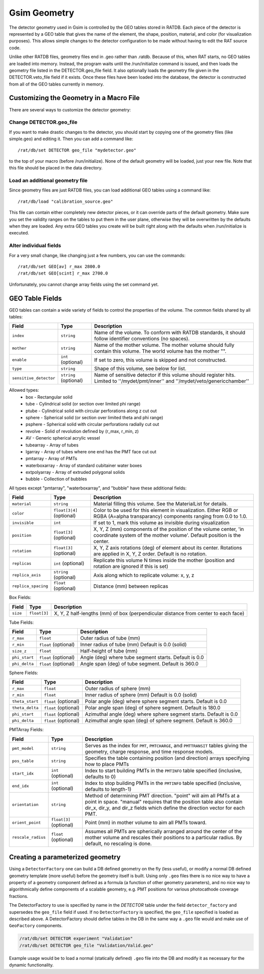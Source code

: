 Gsim Geometry
-------------
The detector geometry used in Gsim is controlled by the GEO tables stored in
RATDB.  Each piece of the detector is represented by a GEO table that gives the
name of the element, the shape, position, material, and color (for
visualization purposes).  This allows simple changes to the detector
configuration to be made without having to edit the RAT source code.

Unlike other RATDB files, geometry files end in .geo rather than .ratdb.
Because of this, when RAT starts, no GEO tables are loaded into memory.
Instead, the program waits until the /run/initialize command is issued, and
then loads the geometry file listed in the DETECTOR.geo_file field.  It also
optionally loads the geometry file given in the DETECTOR.veto_file field if it
exists.  Once these files have been loaded into the database, the detector is
constructed from all of the GEO tables currently in memory.

Customizing the Geometry in a Macro File
````````````````````````````````````````
There are several ways to customize the detector geometry:

Change DETECTOR.geo_file
''''''''''''''''''''''''
If you want to make drastic changes to the detector, you should start by
copying one of the geometry files (like simple.geo) and editing it.  Then you
can add a command like::

    /rat/db/set DETECTOR geo_file "mydetector.geo"

to the top of your macro (before /run/initialize).  None of the default
geometry will be loaded, just your new file.  Note that this file should be
placed in the data directory.

Load an additional geometry file
''''''''''''''''''''''''''''''''

Since geometry files are just RATDB files, you can load additional GEO tables
using a command like::

    /rat/db/load "calibration_source.geo"

This file can contain either completely new detector pieces, or it can override
parts of the default geometry.  Make sure you set the validity ranges on the
tables to put them in the user plane, otherwise they will be overwritten by the
defaults when they are loaded.  Any extra GEO tables you create will be built
right along with the defaults when /run/initialize is executed.

Alter individual fields
'''''''''''''''''''''''
For a very small change, like changing just a few numbers, you can use the
commands::

    /rat/db/set GEO[av] r_max 2800.0
    /rat/db/set GEO[scint] r_max 2700.0

Unfortunately, you cannot change array fields using the set command yet.

GEO Table Fields
````````````````
GEO tables can contain a wide variety of fields to control the properties of
the volume.  The common fields shared by all tables:

======================  ======================  ===================
**Field**               **Type**                **Description**
======================  ======================  ===================
``index``               ``string``              Name of the volume.  To conform with RATDB standards, it should follow identifier conventions (no spaces).
``mother``              ``string``              Name of the mother volume.  The mother volume should fully contain this volume.  The world volume has the mother "".
``enable``              ``int`` (optional)      If set to zero, this volume is skipped and not constructed.
``type``                ``string``              Shape of this volume, see below for list.
``sensitive_detector``  ``string`` (optional)   Name of sensitive detector if this volume should register hits.  Limited to ''/mydet/pmt/inner'' and ''/mydet/veto/genericchamber''
======================  ======================  ===================

Allowed types:
 * box - Rectangular solid
 * tube - Cylindrical solid (or section over limited phi range)
 * ptube - Cylindrical solid with circular perforations along z cut out
 * sphere - Spherical solid (or section over limited theta and phi range)
 * psphere - Spherical solid with circular perforations radially cut out
 * revolve - Solid of revolution defined by (r_max, r_min, z)
 * AV - Generic spherical acrylic vessel
 * tubearray - Array of tubes
 * lgarray - Array of tubes where one end has the PMT face cut out 
 * pmtarray - Array of PMTs
 * waterboxarray - Array of standard cubitainer water boxes
 * extpolyarray - Array of extruded polygonal solids
 * bubble - Collection of bubbles

All types except "pmtarray", "waterboxarray", and "bubble"  have these additional fields:

======================  ==========================  ===================
**Field**               **Type**                    **Description**
======================  ==========================  ===================
``material``            ``string``                  Material filling this volume.  See the MaterialList for details.
``color``               ``float[3|4]`` (optional)   Color to be used for this element in visualization.  Either RGB or RGBA (A=alpha transparancy) components ranging from 0.0 to 1.0.
``invisible``           ``int``                     If set to 1, mark this volume as invisible during visualization
``position``            ``float[3]`` (optional)     X, Y, Z (mm) components of the position of the volume center, 'in coordinate system of the mother volume'.  Default position is the center.
``rotation``            ``float[3]`` (optional)     X, Y, Z axis rotations (deg) of element about its center.  Rotations are applied in X, Y, Z order. Default is no rotation.
``replicas``            ``int`` (optional)          Replicate this volume N times inside the mother (position and rotation are ignored if this is set)
``replica_axis``        ``string`` (optional)       Axis along which to replicate volume: x, y, z
``replica_spacing``     ``float`` (optional)        Distance (mm) between replicas
======================  ==========================  ===================

Box Fields:

======================  ==========================  ===================
**Field**               **Type**                    **Description**
======================  ==========================  ===================
``size``                ``float[3]``                X, Y, Z half-lengths (mm) of box (perpendicular distance from center to each face) 
======================  ==========================  ===================


Tube Fields:

======================  ==========================  ===================
**Field**               **Type**                    **Description**
======================  ==========================  ===================
``r_max``               ``float``                   Outer radius of tube (mm) 
``r_min``               ``float`` (optional)        Inner radius of tube (mm) Default is 0.0 (solid)
``size_z``              ``float``                   Half-height of tube (mm)
``phi_start``           ``float`` (optional)        Angle (deg) where tube segment starts.  Default is 0.0
``phi_delta``           ``float`` (optional)        Angle span (deg) of tube segment.  Default is 360.0
======================  ==========================  ===================

Sphere Fields:

======================  ==========================  ===================
**Field**               **Type**                    **Description**
======================  ==========================  ===================
``r_max``               ``float``                   Outer radius of sphere (mm)
``r_min``               ``float``                   Inner radius of sphere (mm) Default is 0.0 (solid)
``theta_start``         ``float`` (optional)        Polar angle (deg) where sphere segment starts.  Default is 0.0
``theta_delta``         ``float`` (optional)        Polar angle span (deg) of sphere segment.  Default is 180.0
``phi_start``           ``float`` (optional)        Azimuthal angle (deg) where sphere segment starts.  Default is 0.0
``phi_delta``           ``float`` (optional)        Azimuthal angle span (deg) of sphere segment.  Default is 360.0
======================  ==========================  ===================

PMTArray Fields:

======================  ==========================  ===================
**Field**               **Type**                    **Description**
======================  ==========================  ===================
``pmt_model``           ``string``                  Serves as the index for ``PMT``, ``PMTCHARGE``, and ``PMTTRANSIT`` tables giving the geometry, charge response, and time response models.
``pos_table``           ``string``                  Specifies the table containing position (and direction) arrays specifying how to place PMTs
``start_idx``           ``int`` (optional)          Index to start building PMTs in the ``PMTINFO`` table specified (inclusive, defaults to 0)
``end_idx``             ``int`` (optional)          Index to stop building PMTs in the ``PMTINFO`` table specified (inclusive, defaults to length-1)
``orientation``         ``string``                  Method of determining PMT direction.  "point" will aim all PMTs at a point in space.  "manual" requires that the position table also contain dir_x, dir_y, and dir_z fields which define the direction vector for each PMT.
``orient_point``        ``float[3]`` (optional)     Point (mm) in mother volume to aim all PMTs toward.
``rescale_radius``      ``float`` (optional)        Assumes all PMTs are spherically arranged around the center of the mother volume and rescales their positions to a particular radius.  By default, no rescaling is done.
======================  ==========================  ===================

Creating a parameterized geometry
`````````````````````````````````
Using a ``DetectorFactory`` one can build a DB defined geometry on the fly
(less useful), or modify a normal DB defined geometry template (more
useful) before the geometry itself is built. Using only ``.geo`` files
there is no nice way to have a property of a geometry component defined
as a formula (a function of other geometry parameters), and no nice way to
algorithmically define components of a scalable geometry, e.g. PMT
positions for various photocathode coverage fractions. 

The DetectorFactory to use is specified by name in the `DETECTOR` table under
the field ``detector_factory`` and supersedes the ``geo_file`` field if used.
If no ``DetectorFactory`` is specified, the ``geo_file`` specified is loaded as
described above. A DetectorFactory should define tables in the DB in the same
way a ``.geo`` file would and make use of ``GeoFactory`` components. 

.. code-block::

    /rat/db/set DETECTOR experiment "Validation"
    /rat/db/set DETECTOR geo_file "Validation/Valid.geo"

Example usage would be to load a normal (statically defined) ``.geo`` file into
the DB and modify it as necessary for the dynamic functionality.
